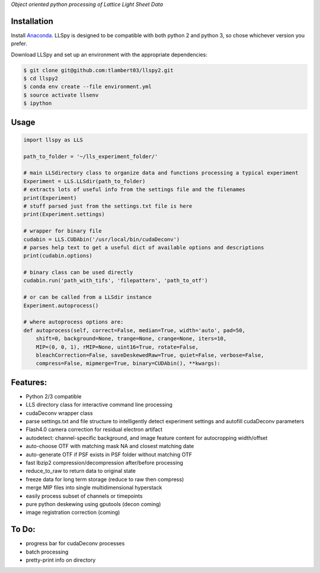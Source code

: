 
*Object oriented python processing of Lattice Light Sheet Data*

Installation
------------

Install `Anaconda`_.
LLSpy is designed to be compatible with both python 2 and python 3, so chose whichever version you prefer.

.. _Anaconda: https://www.continuum.io/downloads

Download LLSpy and set up an environment with the appropriate dependencies:

.. code:: bash

    $ git clone git@github.com:tlambert03/llspy2.git
    $ cd llspy2
    $ conda env create --file environment.yml
    $ source activate llsenv
    $ ipython


Usage
-----

.. code:: python

    import llspy as LLS

    path_to_folder = '~/lls_experiment_folder/'

    # main LLSdirectory class to organize data and functions processing a typical experiment
    Experiment = LLS.LLSdir(path_to_folder)
    # extracts lots of useful info from the settings file and the filenames
    print(Experiment)
    # stuff parsed just from the settings.txt file is here
    print(Experiment.settings)

    # wrapper for binary file
    cudabin = LLS.CUDAbin('/usr/local/bin/cudaDeconv')
    # parses help text to get a useful dict of available options and descriptions
    print(cudabin.options)

    # binary class can be used directly
    cudabin.run('path_with_tifs', 'filepattern', 'path_to_otf')

    # or can be called from a LLSdir instance
    Experiment.autoprocess()

    # where autoprocess options are:
    def autoprocess(self, correct=False, median=True, width='auto', pad=50,
        shift=0, background=None, trange=None, crange=None, iters=10,
        MIP=(0, 0, 1), rMIP=None, uint16=True, rotate=False,
        bleachCorrection=False, saveDeskewedRaw=True, quiet=False, verbose=False,
        compress=False, mipmerge=True, binary=CUDAbin(), **kwargs):

Features:
---------
- Python 2/3 compatible
- LLS directory class for interactive command line processing
- cudaDeconv wrapper class
- parse settings.txt and file structure to intelligently detect experiment settings and autofill cudaDeconv parameters
- Flash4.0 camera correction for residual electron artifact
- autodetect: channel-specific background, and image feature content for autocropping width/offset
- auto-choose OTF with matching mask NA and closest matching date
- auto-generate OTF if PSF exists in PSF folder without matching OTF
- fast lbzip2 compression/decompression after/before processing
- reduce_to_raw to return data to original state
- freeze data for long term storage (reduce to raw then compress)
- merge MIP files into single multidimensional hyperstack
- easily process subset of channels or timepoints
- pure python deskewing using gputools (decon coming)
- image registration correction (coming)


To Do:
------
- progress bar for cudaDeconv processes
- batch processing
- pretty-print info on directory
